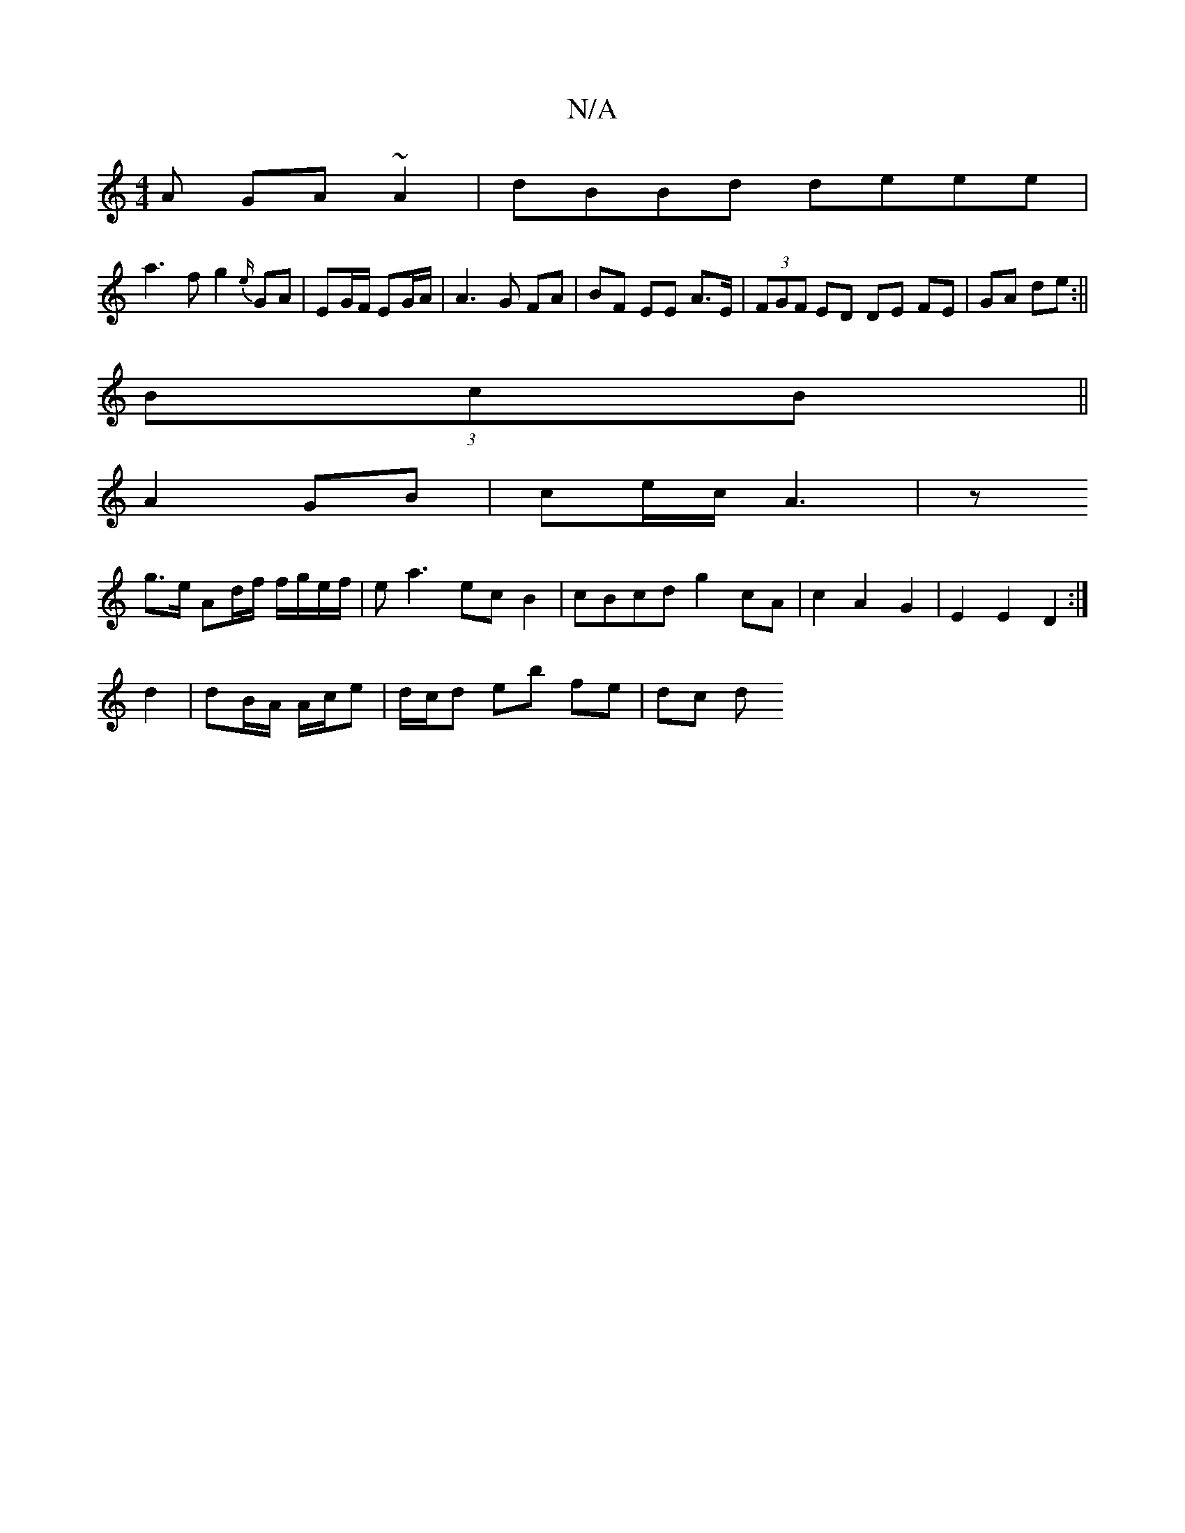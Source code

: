 X:1
T:N/A
M:4/4
R:N/A
K:Cmajor
A GA~A2|dBBd deee|
a3f g2 {e/}GA| EG/F/ EG/A/|A3G FA|BF EE A>E|(3FGF ED DE FE|GA de:||
(3BcB||
A2 GB|ce/c/ A3| z
g>e Ad/f/ f/g/e/f/|ea3 ec B2|cBcd g2 cA|c2A2G2|E2E2D2:|
d2|dB/A/ A/c/e|d/c/d eb fe|dc d
